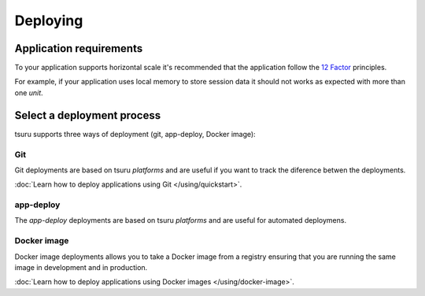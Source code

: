 .. Copyright 2016 tsuru authors. All rights reserved.
   Use of this source code is governed by a BSD-style
   license that can be found in the LICENSE file.

Deploying
=========

Application requirements
------------------------

To your application supports horizontal scale it's recommended that the
application follow the `12 Factor <http://www.12factor.net/>`_ principles.

For example, if your application uses local memory to store session data it
should not works as expected with more than one `unit`.

Select a deployment process
---------------------------

tsuru supports three ways of deployment (git, app-deploy, Docker image):

Git
+++

Git deployments are based on tsuru `platforms` and are useful if you want to
track the diference betwen the deployments.

:doc:`Learn how to deploy applications using Git </using/quickstart>`.

app-deploy
++++++++++

The `app-deploy` deployments are based on tsuru `platforms` and are useful for
automated deploymens.

Docker image
++++++++++++

Docker image deployments allows you to take a Docker image from a registry
ensuring that you are running the same image in development and in production.

:doc:`Learn how to deploy applications using Docker images </using/docker-image>`.
